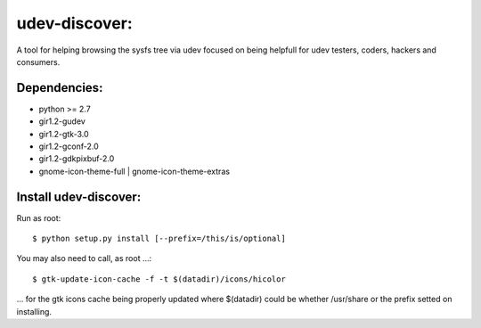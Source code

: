 udev-discover:
==============

A tool for helping browsing the sysfs tree via udev focused on being helpfull 
for udev testers, coders, hackers and consumers.

Dependencies:
-------------

* python >= 2.7
* gir1.2-gudev
* gir1.2-gtk-3.0
* gir1.2-gconf-2.0
* gir1.2-gdkpixbuf-2.0
* gnome-icon-theme-full | gnome-icon-theme-extras

Install udev-discover:
----------------------

Run as root::

    $ python setup.py install [--prefix=/this/is/optional]

You may also need to call, as root ...::

    $ gtk-update-icon-cache -f -t $(datadir)/icons/hicolor

... for the gtk icons cache being properly updated
where $(datadir) could be whether /usr/share or the prefix setted
on installing.
